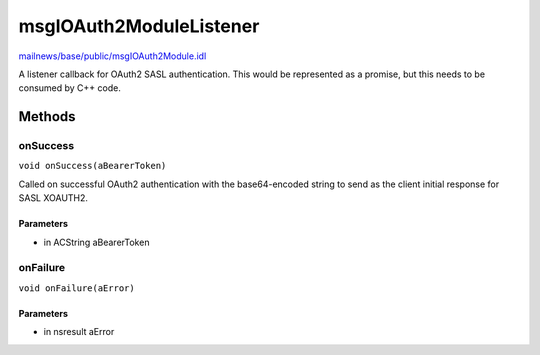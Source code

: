 ========================
msgIOAuth2ModuleListener
========================

`mailnews/base/public/msgIOAuth2Module.idl <https://hg.mozilla.org/comm-central/file/tip/mailnews/base/public/msgIOAuth2Module.idl>`_

A listener callback for OAuth2 SASL authentication. This would be represented
as a promise, but this needs to be consumed by C++ code.

Methods
=======

onSuccess
---------

``void onSuccess(aBearerToken)``

Called on successful OAuth2 authentication with the base64-encoded
string to send as the client initial response for SASL XOAUTH2.

Parameters
^^^^^^^^^^

* in ACString aBearerToken

onFailure
---------

``void onFailure(aError)``

Parameters
^^^^^^^^^^

* in nsresult aError
